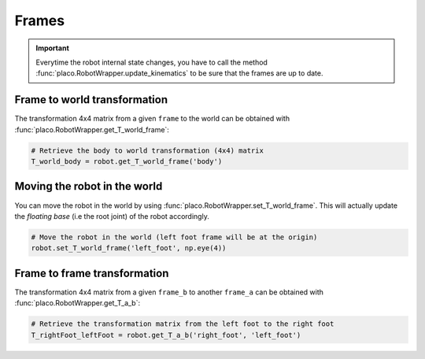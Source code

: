 Frames
======

.. important::
    Everytime the robot internal state changes, you have to call the method
    :func:`placo.RobotWrapper.update_kinematics` to be sure that the frames are up to date.

Frame to world transformation
-----------------------------

The transformation 4x4 matrix from a given ``frame`` to the world can be obtained with
:func:`placo.RobotWrapper.get_T_world_frame`:

.. code-block:: python

    # Retrieve the body to world transformation (4x4) matrix
    T_world_body = robot.get_T_world_frame('body')

Moving the robot in the world
-----------------------------

You can move the robot in the world by using :func:`placo.RobotWrapper.set_T_world_frame`. This
will actually update the *floating base* (i.e the root joint) of the robot accordingly.

.. code-block:: python

    # Move the robot in the world (left foot frame will be at the origin)
    robot.set_T_world_frame('left_foot', np.eye(4))

Frame to frame transformation
-----------------------------

The transformation 4x4 matrix from a given ``frame_b`` to another ``frame_a`` can be obtained with
:func:`placo.RobotWrapper.get_T_a_b`:

.. code-block:: python

    # Retrieve the transformation matrix from the left foot to the right foot
    T_rightFoot_leftFoot = robot.get_T_a_b('right_foot', 'left_foot')